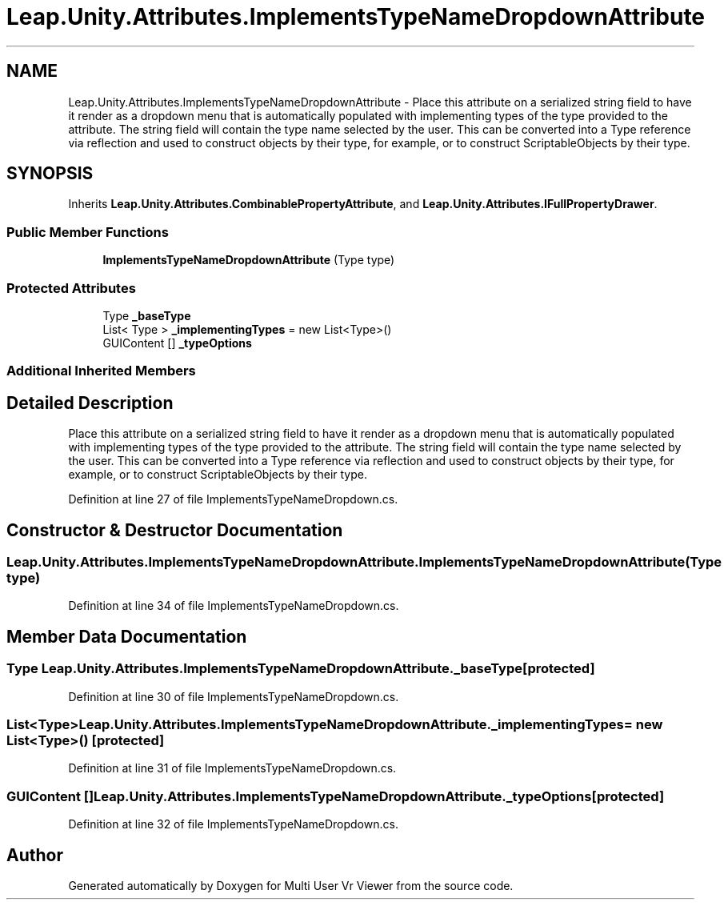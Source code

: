 .TH "Leap.Unity.Attributes.ImplementsTypeNameDropdownAttribute" 3 "Sat Jul 20 2019" "Version https://github.com/Saurabhbagh/Multi-User-VR-Viewer--10th-July/" "Multi User Vr Viewer" \" -*- nroff -*-
.ad l
.nh
.SH NAME
Leap.Unity.Attributes.ImplementsTypeNameDropdownAttribute \- Place this attribute on a serialized string field to have it render as a dropdown menu that is automatically populated with implementing types of the type provided to the attribute\&. The string field will contain the type name selected by the user\&. This can be converted into a Type reference via reflection and used to construct objects by their type, for example, or to construct ScriptableObjects by their type\&.  

.SH SYNOPSIS
.br
.PP
.PP
Inherits \fBLeap\&.Unity\&.Attributes\&.CombinablePropertyAttribute\fP, and \fBLeap\&.Unity\&.Attributes\&.IFullPropertyDrawer\fP\&.
.SS "Public Member Functions"

.in +1c
.ti -1c
.RI "\fBImplementsTypeNameDropdownAttribute\fP (Type type)"
.br
.in -1c
.SS "Protected Attributes"

.in +1c
.ti -1c
.RI "Type \fB_baseType\fP"
.br
.ti -1c
.RI "List< Type > \fB_implementingTypes\fP = new List<Type>()"
.br
.ti -1c
.RI "GUIContent [] \fB_typeOptions\fP"
.br
.in -1c
.SS "Additional Inherited Members"
.SH "Detailed Description"
.PP 
Place this attribute on a serialized string field to have it render as a dropdown menu that is automatically populated with implementing types of the type provided to the attribute\&. The string field will contain the type name selected by the user\&. This can be converted into a Type reference via reflection and used to construct objects by their type, for example, or to construct ScriptableObjects by their type\&. 


.PP
Definition at line 27 of file ImplementsTypeNameDropdown\&.cs\&.
.SH "Constructor & Destructor Documentation"
.PP 
.SS "Leap\&.Unity\&.Attributes\&.ImplementsTypeNameDropdownAttribute\&.ImplementsTypeNameDropdownAttribute (Type type)"

.PP
Definition at line 34 of file ImplementsTypeNameDropdown\&.cs\&.
.SH "Member Data Documentation"
.PP 
.SS "Type Leap\&.Unity\&.Attributes\&.ImplementsTypeNameDropdownAttribute\&._baseType\fC [protected]\fP"

.PP
Definition at line 30 of file ImplementsTypeNameDropdown\&.cs\&.
.SS "List<Type> Leap\&.Unity\&.Attributes\&.ImplementsTypeNameDropdownAttribute\&._implementingTypes = new List<Type>()\fC [protected]\fP"

.PP
Definition at line 31 of file ImplementsTypeNameDropdown\&.cs\&.
.SS "GUIContent [] Leap\&.Unity\&.Attributes\&.ImplementsTypeNameDropdownAttribute\&._typeOptions\fC [protected]\fP"

.PP
Definition at line 32 of file ImplementsTypeNameDropdown\&.cs\&.

.SH "Author"
.PP 
Generated automatically by Doxygen for Multi User Vr Viewer from the source code\&.
